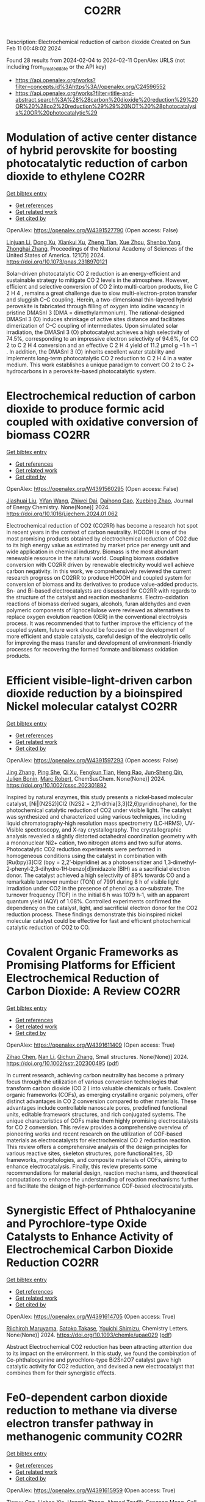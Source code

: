#+filetags: CO2RR
#+TITLE: CO2RR
Description: Electrochemical reduction of carbon dioxide
Created on Sun Feb 11 00:48:02 2024

Found 28 results from 2024-02-04 to 2024-02-11
OpenAlex URLS (not including from_created_date or the API key)
- [[https://api.openalex.org/works?filter=concepts.id%3Ahttps%3A//openalex.org/C24596552]]
- [[https://api.openalex.org/works?filter=title-and-abstract.search%3A%28%28carbon%20dioxide%20reduction%29%20OR%20%28co2%20reduction%29%29%20NOT%20%28photocatalysis%20OR%20photocatalytic%29]]

* Modulation of active center distance of hybrid perovskite for boosting photocatalytic reduction of carbon dioxide to ethylene  :CO2RR:
:PROPERTIES:
:ID: https://openalex.org/W4391527790
:TOPICS: Perovskite Solar Cell Technology, Photocatalytic Materials for Solar Energy Conversion, Electrochemical Reduction of CO2 to Fuels
:PUBLICATION_DATE: 2024-02-05
:END:    
    
[[elisp:(doi-add-bibtex-entry "https://doi.org/10.1073/pnas.2318970121")][Get bibtex entry]] 

- [[elisp:(progn (xref--push-markers (current-buffer) (point)) (oa--referenced-works "https://openalex.org/W4391527790"))][Get references]]
- [[elisp:(progn (xref--push-markers (current-buffer) (point)) (oa--related-works "https://openalex.org/W4391527790"))][Get related work]]
- [[elisp:(progn (xref--push-markers (current-buffer) (point)) (oa--cited-by-works "https://openalex.org/W4391527790"))][Get cited by]]

OpenAlex: https://openalex.org/W4391527790 (Open access: False)
    
[[https://openalex.org/A5060340851][Linjuan Li]], [[https://openalex.org/A5018013187][Dong Xu]], [[https://openalex.org/A5042815155][Xiankui Xu]], [[https://openalex.org/A5085521958][Zheng Tian]], [[https://openalex.org/A5069616452][Xue Zhou]], [[https://openalex.org/A5077769841][Shenbo Yang]], [[https://openalex.org/A5011328145][Zhonghai Zhang]], Proceedings of the National Academy of Sciences of the United States of America. 121(7)] 2024. https://doi.org/10.1073/pnas.2318970121 
     
Solar-driven photocatalytic CO 2 reduction is an energy-efficient and sustainable strategy to mitigate CO 2 levels in the atmosphere. However, efficient and selective conversion of CO 2 into multi-carbon products, like C 2 H 4 , remains a great challenge due to slow multi-electron-proton transfer and sluggish C–C coupling. Herein, a two-dimensional thin-layered hybrid perovskite is fabricated through filling of oxygen into iodine vacancy in pristine DMASnI 3 (DMA = dimethylammonium). The rational-designed DMASnI 3 (O) induces shrinkage of active sites distance and facilitates dimerization of C–C coupling of intermediates. Upon simulated solar irradiation, the DMASnI 3 (O) photocatalyst achieves a high selectivity of 74.5%, corresponding to an impressive electron selectivity of 94.6%, for CO 2 to C 2 H 4 conversion and an effective C 2 H 4 yield of 11.2 μmol g −1 h −1 . In addition, the DMASnI 3 (O) inherits excellent water stability and implements long-term photocatalytic CO 2 reduction to C 2 H 4 in a water medium. This work establishes a unique paradigm to convert CO 2 to C 2+ hydrocarbons in a perovskite-based photocatalytic system.    

    

* Electrochemical reduction of carbon dioxide to produce formic acid coupled with oxidative conversion of biomass  :CO2RR:
:PROPERTIES:
:ID: https://openalex.org/W4391560295
:TOPICS: Electrochemical Reduction of CO2 to Fuels, Carbon Dioxide Utilization for Chemical Synthesis, Applications of Ionic Liquids
:PUBLICATION_DATE: 2024-02-01
:END:    
    
[[elisp:(doi-add-bibtex-entry "https://doi.org/10.1016/j.jechem.2024.01.062")][Get bibtex entry]] 

- [[elisp:(progn (xref--push-markers (current-buffer) (point)) (oa--referenced-works "https://openalex.org/W4391560295"))][Get references]]
- [[elisp:(progn (xref--push-markers (current-buffer) (point)) (oa--related-works "https://openalex.org/W4391560295"))][Get related work]]
- [[elisp:(progn (xref--push-markers (current-buffer) (point)) (oa--cited-by-works "https://openalex.org/W4391560295"))][Get cited by]]

OpenAlex: https://openalex.org/W4391560295 (Open access: False)
    
[[https://openalex.org/A5075320040][Jiashuai Liu]], [[https://openalex.org/A5025761344][Yifan Wang]], [[https://openalex.org/A5040497392][Zhiwei Dai]], [[https://openalex.org/A5014377577][Daihong Gao]], [[https://openalex.org/A5013713303][Xuebing Zhao]], Journal of Energy Chemistry. None(None)] 2024. https://doi.org/10.1016/j.jechem.2024.01.062 
     
Electrochemical reduction of CO2 (CO2RR) has become a research hot spot in recent years in the context of carbon neutrality. HCOOH is one of the most promising products obtained by electrochemical reduction of CO2 due to its high energy value as estimated by market price per energy unit and wide application in chemical industry. Biomass is the most abundant renewable resource in the natural world. Coupling biomass oxidative conversion with CO2RR driven by renewable electricity would well achieve carbon negativity. In this work, we comprehensively reviewed the current research progress on CO2RR to produce HCOOH and coupled system for conversion of biomass and its derivatives to produce value-added products. Sn- and Bi-based electrocatalysts are discussed for CO2RR with regards to the structure of the catalyst and reaction mechanisms. Electro-oxidation reactions of biomass derived sugars, alcohols, furan aldehydes and even polymeric components of lignocellulose were reviewed as alternatives to replace oxygen evolution reaction (OER) in the conventional electrolysis process. It was recommended that to further improve the efficiency of the coupled system, future work should be focused on the development of more efficient and stable catalysts, careful design of the electrolytic cells for improving the mass transfer and development of environment-friendly processes for recovering the formed formate and biomass oxidation products.    

    

* Efficient visible‐light‐driven carbon dioxide reduction by a bioinspired Nickel molecular catalyst  :CO2RR:
:PROPERTIES:
:ID: https://openalex.org/W4391597293
:TOPICS: Electrochemical Reduction of CO2 to Fuels, Photocatalytic Materials for Solar Energy Conversion, Role of Porphyrins and Phthalocyanines in Materials Chemistry
:PUBLICATION_DATE: 2024-02-07
:END:    
    
[[elisp:(doi-add-bibtex-entry "https://doi.org/10.1002/cssc.202301892")][Get bibtex entry]] 

- [[elisp:(progn (xref--push-markers (current-buffer) (point)) (oa--referenced-works "https://openalex.org/W4391597293"))][Get references]]
- [[elisp:(progn (xref--push-markers (current-buffer) (point)) (oa--related-works "https://openalex.org/W4391597293"))][Get related work]]
- [[elisp:(progn (xref--push-markers (current-buffer) (point)) (oa--cited-by-works "https://openalex.org/W4391597293"))][Get cited by]]

OpenAlex: https://openalex.org/W4391597293 (Open access: False)
    
[[https://openalex.org/A5012051639][Jing Zhang]], [[https://openalex.org/A5066076190][Ping She]], [[https://openalex.org/A5080328342][Qi Xu]], [[https://openalex.org/A5010693249][Fengkun Tian]], [[https://openalex.org/A5009799106][Heng Rao]], [[https://openalex.org/A5088751445][Jun‐Sheng Qin]], [[https://openalex.org/A5020281878][Julien Bonin]], [[https://openalex.org/A5078358071][Marc Robert]], ChemSusChem. None(None)] 2024. https://doi.org/10.1002/cssc.202301892 
     
Inspired by natural enzymes, this study presents a nickel‐based molecular catalyst, [Ni‖(N2S2)]Cl2 (N2S2 = 2,11‐dithia[3,3](2,6)pyridinophane), for the photochemical catalytic reduction of CO2 under visible light. The catalyst was synthesized and characterized using various techniques, including liquid chromatography‐high resolution mass spectrometry (LC‐HRMS), UV‐Visible spectroscopy, and X‐ray crystallography. The crystallographic analysis revealed a slightly distorted octahedral coordination geometry with a mononuclear Ni2+ cation, two nitrogen atoms and two sulfur atoms. Photocatalytic CO2 reduction experiments were performed in homogeneous conditions using the catalyst in combination with [Ru(bpy)3]Cl2 (bpy = 2,2’‐bipyridine) as a photosensitizer and 1,3‐dimethyl‐2‐phenyl‐2,3‐dihydro‐1H‐benzo[d]imidazole (BIH) as a sacrificial electron donor. The catalyst achieved a high selectivity of 89% towards CO and a remarkable turnover number (TON) of 7991 during 8 h of visible light irradiation under CO2 in the presence of phenol as a co‐substrate. The turnover frequency (TOF) in the initial 6 h was 1079 h‐1, with an apparent quantum yield (AQY) of 1.08%. Controlled experiments confirmed the dependency on the catalyst, light, and sacrificial electron donor for the CO2 reduction process. These findings demonstrate this bioinspired nickel molecular catalyst could be effective for fast and efficient photochemical catalytic reduction of CO2 to CO.    

    

* Covalent Organic Frameworks as Promising Platforms for Efficient Electrochemical Reduction of Carbon Dioxide: A Review  :CO2RR:
:PROPERTIES:
:ID: https://openalex.org/W4391611409
:TOPICS: Electrochemical Reduction of CO2 to Fuels, Porous Crystalline Organic Frameworks for Energy and Separation Applications, Chemistry and Applications of Metal-Organic Frameworks
:PUBLICATION_DATE: 2024-02-05
:END:    
    
[[elisp:(doi-add-bibtex-entry "https://doi.org/10.1002/sstr.202300495")][Get bibtex entry]] 

- [[elisp:(progn (xref--push-markers (current-buffer) (point)) (oa--referenced-works "https://openalex.org/W4391611409"))][Get references]]
- [[elisp:(progn (xref--push-markers (current-buffer) (point)) (oa--related-works "https://openalex.org/W4391611409"))][Get related work]]
- [[elisp:(progn (xref--push-markers (current-buffer) (point)) (oa--cited-by-works "https://openalex.org/W4391611409"))][Get cited by]]

OpenAlex: https://openalex.org/W4391611409 (Open access: True)
    
[[https://openalex.org/A5071836973][Zihao Chen]], [[https://openalex.org/A5015105154][Nan Li]], [[https://openalex.org/A5027994683][Qichun Zhang]], Small structures. None(None)] 2024. https://doi.org/10.1002/sstr.202300495  ([[https://onlinelibrary.wiley.com/doi/pdfdirect/10.1002/sstr.202300495][pdf]])
     
In current research, achieving carbon neutrality has become a primary focus through the utilization of various conversion technologies that transform carbon dioxide (CO 2 ) into valuable chemicals or fuels. Covalent organic frameworks (COFs), as emerging crystalline organic polymers, offer distinct advantages in CO 2 conversion compared to other materials. These advantages include controllable nanoscale pores, predefined functional units, editable framework structures, and rich conjugated systems. The unique characteristics of COFs make them highly promising electrocatalysts for CO 2 conversion. This review provides a comprehensive overview of pioneering works and recent research on the utilization of COF‐based materials as electrocatalysts for electrochemical CO 2 reduction reaction. This review offers a comprehensive analysis of the design principles for various reactive sites, skeleton structures, pore functionalities, 3D frameworks, morphologies, and composite materials of COFs, aiming to enhance electrocatalysis. Finally, this review presents some recommendations for material design, reaction mechanisms, and theoretical computations to enhance the understanding of reaction mechanisms further and facilitate the design of high‐performance COF‐based electrocatalysts.    

    

* Synergistic Effect of Phthalocyanine and Pyrochlore-type Oxide Catalysts to Enhance Activity of Electrochemical Carbon Dioxide Reduction  :CO2RR:
:PROPERTIES:
:ID: https://openalex.org/W4391614705
:TOPICS: Electrochemical Reduction of CO2 to Fuels, Catalytic Dehydrogenation of Light Alkanes, Electrocatalysis for Energy Conversion
:PUBLICATION_DATE: 2024-02-07
:END:    
    
[[elisp:(doi-add-bibtex-entry "https://doi.org/10.1093/chemle/upae029")][Get bibtex entry]] 

- [[elisp:(progn (xref--push-markers (current-buffer) (point)) (oa--referenced-works "https://openalex.org/W4391614705"))][Get references]]
- [[elisp:(progn (xref--push-markers (current-buffer) (point)) (oa--related-works "https://openalex.org/W4391614705"))][Get related work]]
- [[elisp:(progn (xref--push-markers (current-buffer) (point)) (oa--cited-by-works "https://openalex.org/W4391614705"))][Get cited by]]

OpenAlex: https://openalex.org/W4391614705 (Open access: True)
    
[[https://openalex.org/A5012735404][Riichiroh Maruyama]], [[https://openalex.org/A5001488454][Satoko Takase]], [[https://openalex.org/A5019250083][Youichi Shimizu]], Chemistry Letters. None(None)] 2024. https://doi.org/10.1093/chemle/upae029  ([[https://academic.oup.com/chemlett/advance-article-pdf/doi/10.1093/chemle/upae029/56609787/upae029.pdf][pdf]])
     
Abstract Electrochemical CO2 reduction has been attracting attention due to its impact on the environment. In this study, we found the combination of Co-phthalocyanine and pyrochlore-type Bi2Sn2O7 catalyst gave high catalytic activity for CO2 reduction, and devised a new electrocatalyst that combines them for their synergistic effects.    

    

* Fe0-dependent carbon dioxide reduction to methane via diverse electron transfer pathway in methanogenic community  :CO2RR:
:PROPERTIES:
:ID: https://openalex.org/W4391615959
:TOPICS: Microbial Fuel Cells and Electrogenic Bacteria Technology, Electrochemical Reduction of CO2 to Fuels, Catalytic Carbon Dioxide Hydrogenation
:PUBLICATION_DATE: 2024-02-01
:END:    
    
[[elisp:(doi-add-bibtex-entry "https://doi.org/10.1016/j.crsus.2024.100019")][Get bibtex entry]] 

- [[elisp:(progn (xref--push-markers (current-buffer) (point)) (oa--referenced-works "https://openalex.org/W4391615959"))][Get references]]
- [[elisp:(progn (xref--push-markers (current-buffer) (point)) (oa--related-works "https://openalex.org/W4391615959"))][Get related work]]
- [[elisp:(progn (xref--push-markers (current-buffer) (point)) (oa--cited-by-works "https://openalex.org/W4391615959"))][Get cited by]]

OpenAlex: https://openalex.org/W4391615959 (Open access: True)
    
[[https://openalex.org/A5033296587][Tianyu Gao]], [[https://openalex.org/A5016543543][Lichao Xia]], [[https://openalex.org/A5015762746][Hanmin Zhang]], [[https://openalex.org/A5075257427][Ahmed Tawfik]], [[https://openalex.org/A5088311812][Fangang Meng]], Cell Reports Sustainability. None(None)] 2024. https://doi.org/10.1016/j.crsus.2024.100019 
     
In natural and engineered environments, iron biocorrosion is an energy reservoir for growth of methanogens. However, how archaea accept electrons from metallic iron remains enigmatic. Here, we report that a Methanothrix-dominated methanogenic community from anaerobic granular sludge can reduce carbon dioxide (CO2) to methane (CH4) via electron uptake from zero-valent iron (ZVI). Through the batch experiments, a maximum CH4 yield of 40.8 ± 0.6 μeequiv/day and an electron recovery from ZVI oxidation to CH4 generation of 69.7% ± 6.1% are observed. Metagenome analysis and inhibition experiments indicate that electrons released by corrosive bacteria are utilized by Methanothrix for accomplishing CO2-to-CH4 conversion via potential intracellular and extracellular electron transfer. The results of activity tests of four electron donors (i.e., ZVI, stainless steel, H2, and acetate) suggest that the ZVI-dependent methanogenesis dominate the overall CH4 generation compared with hydrogenotrophic and acetoclastic methanogenesis, which provides a new insight into autotrophic metabolism of methanogens.    

    

* Research on photoelectrocatalytic carbon dioxide reduction based on carbon wood photothermal cathode  :CO2RR:
:PROPERTIES:
:ID: https://openalex.org/W4391655667
:TOPICS: Electrocatalysis for Energy Conversion
:PUBLICATION_DATE: 2024-02-08
:END:    
    
[[elisp:(doi-add-bibtex-entry "https://doi.org/10.1117/12.3024972")][Get bibtex entry]] 

- [[elisp:(progn (xref--push-markers (current-buffer) (point)) (oa--referenced-works "https://openalex.org/W4391655667"))][Get references]]
- [[elisp:(progn (xref--push-markers (current-buffer) (point)) (oa--related-works "https://openalex.org/W4391655667"))][Get related work]]
- [[elisp:(progn (xref--push-markers (current-buffer) (point)) (oa--cited-by-works "https://openalex.org/W4391655667"))][Get cited by]]

OpenAlex: https://openalex.org/W4391655667 (Open access: False)
    
[[https://openalex.org/A5071672663][Jun Zhang]], [[https://openalex.org/A5027416449][Tao Li]], [[https://openalex.org/A5091192043][Xiaotian Li]], [[https://openalex.org/A5058908515][Aiqi Fang]], No host. None(None)] 2024. https://doi.org/10.1117/12.3024972 
     
A photothermal electrode was prepared using carbon wood as the substrate and carbon-nitrogen-iron as the catalyst, harnessing the excellent photothermal properties of carbon wood to facilitate CO2 reduction. First, we analyzed the structural features of carbon wood. It possesses an abundance of vertical microchannels that favor material transport. Additionally, its high surface area and mesoporous structure provide suitable sites for the reaction. Secondly, the photothermal properties of carbon wood were investigated, showing its efficient light absorption and photothermal conversion capabilities, allowing effective utilization of solar energy. Finally, a photothermal-assisted CO2 reduction system was constructed, using titanium dioxide as the photoanode and carbon wood loaded with carbon-nitrogen-iron as the photothermal cathode. Solar irradiation effectively increased the reaction temperature, enabling the carbon-nitrogen-iron catalyst, which exhibits a thermal response effect, to perform more efficiently. Further studies revealed that rapid evaporation of the solution at the carbon wood cathode created a favorable three-phase interfacial microenvironment for CO2 reduction, enhancing the reaction efficiency. As a result, the CO yield reached 40.8 μmol cm-2 h-1, which was 5.9 times higher than that achieved under non-photothermal conditions.    

    

* Novel lead-free halide perovskite KMgI3 for photocatalytic hydrogen evolution (HER) and carbon dioxide reduction reaction (CO2RR)  :CO2RR:
:PROPERTIES:
:ID: https://openalex.org/W4391667291
:TOPICS: Perovskite Solar Cell Technology, Photocatalytic Materials for Solar Energy Conversion, Applications of Quantum Dots in Nanotechnology
:PUBLICATION_DATE: 2024-04-01
:END:    
    
[[elisp:(doi-add-bibtex-entry "https://doi.org/10.1016/j.matlet.2024.136066")][Get bibtex entry]] 

- [[elisp:(progn (xref--push-markers (current-buffer) (point)) (oa--referenced-works "https://openalex.org/W4391667291"))][Get references]]
- [[elisp:(progn (xref--push-markers (current-buffer) (point)) (oa--related-works "https://openalex.org/W4391667291"))][Get related work]]
- [[elisp:(progn (xref--push-markers (current-buffer) (point)) (oa--cited-by-works "https://openalex.org/W4391667291"))][Get cited by]]

OpenAlex: https://openalex.org/W4391667291 (Open access: False)
    
[[https://openalex.org/A5046737855][E. Luévano-Hipólito]], [[https://openalex.org/A5092207100][Mayte G. Fabela-Cedillo]], [[https://openalex.org/A5019849239][Leticia M. Torres-Martı́nez]], Materials Letters. 361(None)] 2024. https://doi.org/10.1016/j.matlet.2024.136066 
     
Lead-free magnesium iodide (KMgI3) perovskite films were obtained by ink-jet printing. The halide perovskites were printed in different supports: mica, magnesium oxychloride, and glass. The printed samples were evaluated in photocatalytic hydrogen evolution (HER) and carbon dioxide reduction reaction (CO2RR) to produce alternative solar based fuels, e.g., formic acid (HCOOH) and hydrogen (H2) under visible light. The KMgI3 printed on mica exhibited the highest activity to produce both HCOOH and H2, with apparent quantum yields of 1.02 and 7.86 % at 550 nm, respectively. This result was associated with an enhanced adhesion of the perovskite to mica due to the K+ affinity and a better interaction of the C atom possible due to the depletion of the layer of K+, leading to the exposure of aluminosilicate sheets. The stability of the perovskite was corroborated after three consecutive cycles.    

    

* Two-Dimensional Carbon Nitride as a Support of Single Metal Atom for Carbon Dioxide Reduction Reaction  :CO2RR:
:PROPERTIES:
:ID: https://openalex.org/W4391637868
:TOPICS: Photocatalytic Materials for Solar Energy Conversion, Catalytic Nanomaterials, Gas Sensing Technology and Materials
:PUBLICATION_DATE: 2023-12-22
:END:    
    
[[elisp:(doi-add-bibtex-entry "https://doi.org/10.1149/ma2023-02542607mtgabs")][Get bibtex entry]] 

- [[elisp:(progn (xref--push-markers (current-buffer) (point)) (oa--referenced-works "https://openalex.org/W4391637868"))][Get references]]
- [[elisp:(progn (xref--push-markers (current-buffer) (point)) (oa--related-works "https://openalex.org/W4391637868"))][Get related work]]
- [[elisp:(progn (xref--push-markers (current-buffer) (point)) (oa--cited-by-works "https://openalex.org/W4391637868"))][Get cited by]]

OpenAlex: https://openalex.org/W4391637868 (Open access: False)
    
[[https://openalex.org/A5075097508][Sergio Posada‐Pérez]], [[https://openalex.org/A5089940148][Anna Vidal López]], [[https://openalex.org/A5035251076][Miquel Solà]], [[https://openalex.org/A5091859825][Albert Poater]], ECS Meeting Abstracts. MA2023-02(54)] 2023. https://doi.org/10.1149/ma2023-02542607mtgabs 
     
Electrochemical conversion of CO 2 into added-value chemicals is an important approach to recycle CO 2 . Heterogeneous catalysis is widely used in industrial applications because of the possibility of facile separation, which reduces the operating costs, although heterogeneous catalysts often have limited selectivity. In contrast, homogeneous catalysts are very selective although they have limited industrial applications due to their cost, the use of precious metals, and the difficulty in separating and recovering the catalysts. Currently, the research community is trying to combine the properties of homogeneous and heterogeneous catalysts. From the heterogeneous catalyst perspective, research has been focused on creating smaller and dispersed catalyst particles. Single-atom catalysts (SACs), which comprise atoms of metal species dispersed on a solid support, are expected to bridge the homogeneous and heterogeneous catalyst properties. The work described herein explores, by means of density functional simulations, the electrocatalytic CO 2 reduction reaction (CO 2 RR) using several single transition metal atoms anchored in 2D graphitic carbon nitride (g-C 3 N 4 ), 1 focusing on the group XI transition metals since they include Cu, the only transition metal capable of reducing CO 2 to hydrocarbons and alcohols with acceptable faradaic efficiencies. Moreover, the Cu 1 /g-C 3 N 4 system has been experimentally evaluated as CO 2 RR electrocatalysts. 2D g-C 3 N 4 has been demonstrated to be a competitive candidate for electrocatalytic CO 2 reduction since it can act as an active support for single metal-atom catalysts, mainly Cu, Pd, and Pt, and the deposition of Au single atom was experimentally characterized. The computational hydrogen electrode model has been used to explore the suitability of several transition metals atoms anchored to C 3 N 4 , showing that single atoms enhance the catalytic activity of the system as the first proton–electron transfer is thermodynamically favored in comparison to bare carbon nitride support. Our theoretical interpretations are consistent with the experimental results using Cu 1 /g-C 3 N 4 , 2 revealing that the competitive H 2 generation is favored due to the strong CO binding energies. This fact reinforced the capability of our computational models to predict the behavior of several single metal atom electrocatalysts to reduce CO 2 , for instance, predicting that Au can promote the methane formation after eight electron-proton transfer processes. Our computational study paves the road to finding suitable metals that catalyze the first proton–electron transfer in the carbon dioxide reduction reaction. Posada-Pérez, A. Vidal-López, M. Solà, and A. Poater, 2023, Phys. Chem. Chem. Phys, 25, 8574. Cometto, A. Ugolotti, E. Grazietti, A. Moretto, G. Bottaro, L. Armelao, C. Di Valentin, L. Calvillo and G. A. Granozzi, npj 2D Mater. Appl. , 2021, 5 , 63. Figure 1    

    

* (Invited) Electrocatalytic Reduction of Carbon Dioxide over Aluminum-Added Coppor Oxide Gas Diffusion Electrode  :CO2RR:
:PROPERTIES:
:ID: https://openalex.org/W4391638189
:TOPICS: Gas Sensing Technology and Materials, Electrocatalysis for Energy Conversion
:PUBLICATION_DATE: 2023-12-22
:END:    
    
[[elisp:(doi-add-bibtex-entry "https://doi.org/10.1149/ma2023-02472364mtgabs")][Get bibtex entry]] 

- [[elisp:(progn (xref--push-markers (current-buffer) (point)) (oa--referenced-works "https://openalex.org/W4391638189"))][Get references]]
- [[elisp:(progn (xref--push-markers (current-buffer) (point)) (oa--related-works "https://openalex.org/W4391638189"))][Get related work]]
- [[elisp:(progn (xref--push-markers (current-buffer) (point)) (oa--cited-by-works "https://openalex.org/W4391638189"))][Get cited by]]

OpenAlex: https://openalex.org/W4391638189 (Open access: False)
    
[[https://openalex.org/A5082711943][Tsutomu Minegishi]], [[https://openalex.org/A5017675862][Daisuke Komori]], [[https://openalex.org/A5007438676][H. Ebe]], [[https://openalex.org/A5071307251][Hiromu Kumagai]], [[https://openalex.org/A5043130875][Masakazu Sugiyama]], ECS Meeting Abstracts. MA2023-02(47)] 2023. https://doi.org/10.1149/ma2023-02472364mtgabs 
     
Electrochemical cells are the key technologies for construction of carbon neutral society to produce hydrogen from water and produce useful chemicals from carbon dioxide utilizing renewable energy. Copper species are the unique catalysts for electrochemical carbon dioxide reduction reaction (CO 2 RR) with capable of producing C2+ products such as ethanol and ethylene. Selective production of target chemical is one of the most important requirements for the catalysts, and addition of different elements and surface modifications have been reported to be beneficial for the selective production. In the present study, copper oxides-based catalysts prepared with electroless plating techniques were examined for electrochemical CO 2 RR. To conduct CO 2 RR at relatively high current densities, the catalysts were examined in the form of gas diffusion electrode (GDE). The Cu 2 O based GDE was prepared by the combination of physical vapor deposition and electroless plating on hydrophobized carbon paper coated with mesoporous carbon layer. After the electroless plating treatment, the metal precursors were successfully converted to core-shell structured electrocatalyst with Cu 2 O shell and Cu core. By introducing different elements such as aluminum to the precursor, metallic Cu, the different element added catalysts were successfully prepared in the shape of GDE. Addition of different element significantly improved durability of the core-shell structured catalysts and, as a result, faradaic efficiency of ethylene of 24 hours after starting electrolysis was increase from 32% to 47% under applying cathodic current of 260 mAcm -2 . Further surface modifications with Nafion enhanced the durability and the faradaic efficiency of ethylene maintained >50% for over 48 hours and reached about 60% in maximum. In the presentation, we will discuss about the detailed structure of the electrocatalysts, results of full-cell test, and longer durability test over 100 hours.    

    

* Fabrication of Cu-Single Atom Catalyst Supported on Unique 2D Graphdiyne Analogue-Based Porphyrin Metal Covalent Organic Frameworks for Carbon Dioxide Reduction Application  :CO2RR:
:PROPERTIES:
:ID: https://openalex.org/W4391638252
:TOPICS: Porous Crystalline Organic Frameworks for Energy and Separation Applications, Electrochemical Reduction of CO2 to Fuels, Catalytic Nanomaterials
:PUBLICATION_DATE: 2023-12-22
:END:    
    
[[elisp:(doi-add-bibtex-entry "https://doi.org/10.1149/ma2023-02572760mtgabs")][Get bibtex entry]] 

- [[elisp:(progn (xref--push-markers (current-buffer) (point)) (oa--referenced-works "https://openalex.org/W4391638252"))][Get references]]
- [[elisp:(progn (xref--push-markers (current-buffer) (point)) (oa--related-works "https://openalex.org/W4391638252"))][Get related work]]
- [[elisp:(progn (xref--push-markers (current-buffer) (point)) (oa--cited-by-works "https://openalex.org/W4391638252"))][Get cited by]]

OpenAlex: https://openalex.org/W4391638252 (Open access: False)
    
[[https://openalex.org/A5069237191][Zubair Masaud]], [[https://openalex.org/A5019631104][Haibao Huang]], [[https://openalex.org/A5093888127][Lars Eric-Roseng]], [[https://openalex.org/A5057176376][Kaiying Wang]], ECS Meeting Abstracts. MA2023-02(57)] 2023. https://doi.org/10.1149/ma2023-02572760mtgabs 
     
Excessive burning of fossil fuels for energy production has led to an exponential increase in CO 2 concentrations in the atmosphere, which is the core of universal problems such as global warming and climate change. One of the new approaches to reducing CO 2 emissions is to think of CO 2 as a useful raw material and convert this compound into useful products. Moreover, electrocatalytic carbon dioxide reduction (eCO 2 R) can be conveniently utilized to establish a zero-emission carbon cycle and utilize this CO 2 for energy-dense fuels and other chemical raw materials [1]. However, exploring novel catalysts is the ultimate need of the hour for an effective and efficient eCO 2 R. Heterogeneous single-atom catalysts (SAC) containing isolated metal species on an atomic level are gaining the increasing attention of the scientific community owing to their high metal utilization sites and superior catalytic properties[2]. The SACs are put into the full effect of catalysis by scattering it over conductive support. Therefore, in this work, the copper SACs are supported over a unique porphyrin-based graphdiyne (SAC-PG) with a π-conjugated structure (Figure 1). Graphdiyne possesses two acetylenic linkages between the aromatic rings and is responsible for not only displaying exceptional electronic conductivity but when coupled with the metalloporphyrin network provides numerous active sites for catalysis[3]. This SAC-PG analogue is achieved by a Glaser-Hay coupling reaction on Cu foam or foil. Moreover, SEM analysis is performed in combination with SEM-EDX and elemental mapping to investigate the morphology of the fabricated catalyst (Figure 2). In addition, this unique copper-based SAC-PG is evaluated as a catalyst for eCO 2 R in a customized H-cell with 0.1M/0.5M KHCO 3 as an electrolyte and Pt as a counter electrode. Nafion 117 proton exchange membrane is used for separation between the cathodic and anodic compartments while an Ag/AgCl (3M KCl) was used as a reference electrode. Under these eCO 2 R conditions, the copper SAC-PG catalyst displayed extremely high current densities (32 – 75 mA/cm 2 ) over a range of voltages (1.0-1.2 V vs RHE) and acceptable faradaic efficiencies for the carbon products (with maximum FE over 60% in total for all carbon products). In conclusion, a 2D metal covalent organic framework containing a repeating unit of Cu-porphyrin linked by butadiyne linkages was established. This unique structure showed effective CO 2 R catalysis due to its nanoporous structure, high electronic conductivity, and abundant metal cites utilization. Further optimization and constriction of these easily adjustable catalysts open up various possibilities of further exploration in the field of eCO 2 R. Acknowledgement : The author Zubair Masaud acknowledges support from the Norwegian Micro- and Nano-Fabrication Facility (NorFab, No. 245963/F50) The author Hao Huang acknowledges Marie Skłodowska-Curie Actions individual fellowship CarbonChem 101024758. References [1] I. Ganesh, “Electrochemical conversion of carbon dioxide into renewable fuel chemicals - The role of nanomaterials and the commercialization,” Renew. Sustain. Energy Rev. , vol. 59, pp. 1269–1297, 2016, doi: 10.1016/j.rser.2016.01.026. [2] X. Yang, A. Wang, B. Qiao, and J. U. N. Li, “Single-Atom Catalysts : A New Frontier,” vol. 46, no. 8, 2013. [3] C. Huang et al. , “Progress in Research into 2D Graphdiyne-Based Materials,” Chem. Rev. , vol. 118, no. 16, pp. 7744–7803, 2018, doi: 10.1021/acs.chemrev.8b00288. Figure 1    

    

* (Invited) Electrocatalysts and Processes for Carbon Dioxide Reduction  :CO2RR:
:PROPERTIES:
:ID: https://openalex.org/W4391638389
:TOPICS: Electrochemical Reduction of CO2 to Fuels, Fuel Cell Membrane Technology, Electrocatalysis for Energy Conversion
:PUBLICATION_DATE: 2023-12-22
:END:    
    
[[elisp:(doi-add-bibtex-entry "https://doi.org/10.1149/ma2023-02472365mtgabs")][Get bibtex entry]] 

- [[elisp:(progn (xref--push-markers (current-buffer) (point)) (oa--referenced-works "https://openalex.org/W4391638389"))][Get references]]
- [[elisp:(progn (xref--push-markers (current-buffer) (point)) (oa--related-works "https://openalex.org/W4391638389"))][Get related work]]
- [[elisp:(progn (xref--push-markers (current-buffer) (point)) (oa--cited-by-works "https://openalex.org/W4391638389"))][Get cited by]]

OpenAlex: https://openalex.org/W4391638389 (Open access: False)
    
[[https://openalex.org/A5038549187][Astrid M. Müller]], ECS Meeting Abstracts. MA2023-02(47)] 2023. https://doi.org/10.1149/ma2023-02472365mtgabs 
     
Efficient and robust electrocatalytic processes that convert climate-damaging carbon dioxide into useful fuels and chemicals are essential to decarbonize our economy. The accelerated discovery of effective catalysts critically depends on rational materials design, predicated on mechanistic and structural understanding of catalysts, electrode–electrolyte interfaces, and mass transport and catalytic processes. New synthetic methods are needed that enable the preparation of tailored multimetallic nanomaterials with precisely controlled properties, for which pulsed laser in liquids synthesis is an ideal tool. Laser-made catalysts are intrinsically more active than analogs made by conventional equilibrium methods.[1] For electrolyzer devices, nanoparticulate catalysts must be immobilized on inert, high surface area carbon substrates for electrocatalysis in aqueous electrolytes. We solved this challenge by preparing carbon fiber paper with intact mesostructures and long-lasting hydrophilicity by a green chemistry process.[2] We developed novel copper-free trimetallic electrocatalysts for aqueous carbon dioxide reduction [3] that produced C–C-coupled products. Systematic variation of metal ratios revealed trends in product distributions. We also assessed gold nanoparticle–hydrophilic carbon fiber paper assemblies with ionomer overlayers for clean syngas generation. Our laser-made catalysts together with the newly developed ability to use them on high surface area electrode supports provide the foundation towards the realization of viable successor technologies. References: [1] R.C. Forsythe, C.P. Cox, M.K. Wilsey, A.M. Müller. Pulsed Laser in Liquids Made Nanomaterials for Catalysis. Chem. Rev. 2021 , 121 , 7568-7637. [2] M.K. Wilsey, K.R. Watson, O.C. Fasusi, B.P. Yegela, C.P. Cox, P.R. Raffaelle, L. Cai, A.M. Müller. Selective Hydroxylation of Carbon Fiber Paper for Long-Lasting Hydrophilicity by a Green Chemistry Process. Adv. Mater. Interfaces 2023 , 10 , 2201684. [3] M.K. Wilsey, C.P. Cox, R.C. Forsythe, L.R. McCarney, A.M. Müller. Selective CO2 reduction towards a single upgraded product: a minireview on multi-elemental copper-free electrocatalysts. Catal. Sci. Technol. 2021 , 11 , 416-424.    

    

* Carbon Supported Pd Nanostructures for Electrochemical Reduction of Carbon Dioxide – Effects of Ozonation  :CO2RR:
:PROPERTIES:
:ID: https://openalex.org/W4391638664
:TOPICS: Electrochemical Reduction of CO2 to Fuels, Gas Sensing Technology and Materials, Aqueous Zinc-Ion Battery Technology
:PUBLICATION_DATE: 2023-12-22
:END:    
    
[[elisp:(doi-add-bibtex-entry "https://doi.org/10.1149/ma2023-02472396mtgabs")][Get bibtex entry]] 

- [[elisp:(progn (xref--push-markers (current-buffer) (point)) (oa--referenced-works "https://openalex.org/W4391638664"))][Get references]]
- [[elisp:(progn (xref--push-markers (current-buffer) (point)) (oa--related-works "https://openalex.org/W4391638664"))][Get related work]]
- [[elisp:(progn (xref--push-markers (current-buffer) (point)) (oa--cited-by-works "https://openalex.org/W4391638664"))][Get cited by]]

OpenAlex: https://openalex.org/W4391638664 (Open access: False)
    
[[https://openalex.org/A5055467658][Milla Suominen]], [[https://openalex.org/A5004390138][Lilian Moumaneix]], [[https://openalex.org/A5048774839][Anna A. Kobets]], [[https://openalex.org/A5078947642][Tanja Kallio]], ECS Meeting Abstracts. MA2023-02(47)] 2023. https://doi.org/10.1149/ma2023-02472396mtgabs 
     
Out of the transition metals capable of electrochemical carbon dioxide reduction, Pd is interesting as it can convert carbon dioxide electrochemically into formate or carbon monoxide depending on the applied potential. In fact, it is capable of producing formate at the most positive known potentials that are close to zero overpotentials although at an unfortunately low activity and at the cost of deactivation by carbon monoxide poisoning. One aim is to improve the activity and stability of Pd-based electrocatalysts towards formate production in low overpotentials. As Pd is a critical raw material, we also wish to decrease the amount of Pd required while maintaining high carbon dioxide electroreduction capability. These goals can be achieved by nanostructuring and supporting the Pd catalyst. Here, we have employed a simple wet impregnation synthesis approach to prepare small nanoparticles and nanowires of Pd supported on single walled carbon nanotubes and tested the optimum loading of Pd to obtain high formate yield with improved activity and stability. Reactive sites can be created on the carbon support by subjecting it to ozonation prior to supporting the metal, which may help certain interesting nanostructures, such as nanowires, to grow. Additionally, the oxygen functional groups on the carbon surface are expected to affect the wettability of the electrode which is important for achieving an efficient carbon dioxide electroreduction and a longer-term stability of the reaction. Therefore, we also studied the effects of ozonation of the carbon supports on the electrochemical reduction of carbon dioxide into both formate and syngas (mixture of hydrogen and carbon monoxide) on Pd. Carbon atoms inevitably participate in hydrogen evolution reaction and, thus, in syngas production on Pd-supported catalysts at higher overpotentials. Our results show that ozonation greatly enhances the activity of the catalyst material and improves its stability when applying low overpotentials for formate formation in comparison to the pristine carbon support. The current density on Pd supported ozone treated carbon nanotube material remains stable over 4h of carbon dioxide electrolysis at an applied potential of -0.45 V (vs. RHE) while Pd on pristine carbon support deactivates during the initial 30 min of the experiment. Longer electrolysis times do reveal slow changes in product distribution although activity on ozone-treated single walled carbon nanotube-supported catalyst is excellent. Additionally, the different support materials cause interesting changes in product selectivity upon applying higher overpotentials for the production of syngas. Pd supported on pristine nanotubes produces syngas with carbon monoxide-to-hydrogen ratios of 0.72 and 1.38 at applied potentials of -0.85 V (vs. RHE) and -0.95 V (vs. RHE), respectively, while ozone treated material produces less than 10% of carbon monoxide. Through physico-chemical characterizations of the materials we aim at understanding the observed changes in electrochemical reduction of carbon dioxide on carbon supported Pd nanostructures.    

    

* (Invited) Stabilization and Activation of Copper(I)-Oxide-Semiconducting Interfaces for Photoelectrochemical Reduction of Carbon Dioxide  :CO2RR:
:PROPERTIES:
:ID: https://openalex.org/W4391639053
:TOPICS: Gas Sensing Technology and Materials
:PUBLICATION_DATE: 2023-12-22
:END:    
    
[[elisp:(doi-add-bibtex-entry "https://doi.org/10.1149/ma2023-02472360mtgabs")][Get bibtex entry]] 

- [[elisp:(progn (xref--push-markers (current-buffer) (point)) (oa--referenced-works "https://openalex.org/W4391639053"))][Get references]]
- [[elisp:(progn (xref--push-markers (current-buffer) (point)) (oa--related-works "https://openalex.org/W4391639053"))][Get related work]]
- [[elisp:(progn (xref--push-markers (current-buffer) (point)) (oa--cited-by-works "https://openalex.org/W4391639053"))][Get cited by]]

OpenAlex: https://openalex.org/W4391639053 (Open access: False)
    
[[https://openalex.org/A5006230670][Paweł J. Kulesza]], [[https://openalex.org/A5012977856][Iwona A. Rutkowska]], ECS Meeting Abstracts. MA2023-02(47)] 2023. https://doi.org/10.1149/ma2023-02472360mtgabs 
     
Electroreduction of carbon dioxide to simple organic fuels and chemicals is a topic of growing scientific and technological interest. The reaction provides means for both reducing emissions of CO 2 into atmosphere and storing renewable energy. The presentation will address low-temperature CO 2 -conversion processes based on electrocatalytic and photoelectrochemical approaches. Among important issues are choice of the catalytic or semiconducting materials, their morphology and operating conditions including temperature, solvent, electrolyte, pH etc. There is a need to improve the reaction dynamics and selectivity toward specific products. In practical electrolysis cells, the CO 2 -reduction (at cathode) is accompanied by water oxidation (at anode or photoanode). Recently, we have concentrated on the development of hybrid materials by utilizing combination of metal oxide semiconductors thus capable of effective photoelectrochemical reduction of carbon dioxide. For example, the combination of conducting polymers, or titanium (IV) oxide, and copper (I) oxide has been considered before and after sunlight illumination. Application of the hybrid system composed of both above-mentioned oxides resulted in high current densities originating from photoelectrochemical reduction of carbon dioxide mostly to methanol (CH 3 OH) as demonstrated upon identification of final products. Among important issue is intentional stabilization, activation, and functionalization of the mixed-metal-oxide-based photoelectrochemcal interface toward better long-term performance and selectivity production of small organic molecules (C1-C4) and other chemicals. In this respect, ultra-thin films of conducting polymers (simple or polyoxometallate-derivatized) and supramolecular complexes (with nitrogen containing ligands and certain transition metal sites), sub-monolayers of metals (Cu, Au), networks of noble metal (Au, Ag) nanoparticles or layers of robust bacterial biofilms have been considered. The photobiocathode utilizing robust biofilms have also been demonstrated to stabilize copper(I) oxide surfaces and to induce the system’s activity toward reduction of carbon dioxide under illuminations with visible light. In the presentation, special attention will be paid to the mechanistic aspects of electroreduction of carbon dioxide, fabrication and characterization of highly selective and durable semiconductor photoelectrode materials and to the importance of the reaction conditions.    

    

* (Invited) Application of Metal Oxide Active Supports for Enhancement of Electrocatalytic Reduction of Carbon Dioxide  :CO2RR:
:PROPERTIES:
:ID: https://openalex.org/W4391663491
:TOPICS: Fuel Cell Membrane Technology, Electrocatalysis for Energy Conversion
:PUBLICATION_DATE: 2023-12-22
:END:    
    
[[elisp:(doi-add-bibtex-entry "https://doi.org/10.1149/ma2023-02582797mtgabs")][Get bibtex entry]] 

- [[elisp:(progn (xref--push-markers (current-buffer) (point)) (oa--referenced-works "https://openalex.org/W4391663491"))][Get references]]
- [[elisp:(progn (xref--push-markers (current-buffer) (point)) (oa--related-works "https://openalex.org/W4391663491"))][Get related work]]
- [[elisp:(progn (xref--push-markers (current-buffer) (point)) (oa--cited-by-works "https://openalex.org/W4391663491"))][Get cited by]]

OpenAlex: https://openalex.org/W4391663491 (Open access: False)
    
[[https://openalex.org/A5012977856][Iwona A. Rutkowska]], [[https://openalex.org/A5048173874][Anna Chmielnicka]], [[https://openalex.org/A5093893791][Olena Siamuk]], [[https://openalex.org/A5045669575][Karolina Sobkowicz]], [[https://openalex.org/A5022047274][Beata Rytelewska]], [[https://openalex.org/A5006230670][Paweł J. Kulesza]], ECS Meeting Abstracts. MA2023-02(58)] 2023. https://doi.org/10.1149/ma2023-02582797mtgabs 
     
Of particular interest to the preparation of advanced catalytic materials is efficient utilization of catalytic sites (metal and metal oxide nanostructures, their stabilization and intentional activation, as well as organization into two-dimensional arrays, ultra-thin films or three-dimensional networks (e.g. through sequential deposition) on electrode surfaces. They can form nanosized materials with well-defined composition, structure and thickness that exhibit desirable electrocatalytic properties (e.g. toward reduction of CO 2 ). We explore here the ability of polynuclear inorganic metal oxo systems to stabilize and functionalize metal (e.g. copper) nanostructures. Here certain nanostructured metal oxides of zirconium, titanium, zinc or tungsten have been demonstrated to influence supported metal (e.g. Cu, Fe, Ag) centers in ways other than simple dispersion over electrode area. Evidence is presented that the support can modify activity (presumably electronic nature) of the above mentioned catalytic metal nanocenters thus affecting their chemisorptive and catalytic properties. Metal oxide cocatalysts can generate –OH groups at low potentials that induce proton mobility at the photo(electro)chemical interface. Our research interests concern development of systems for the electrocatalytic reduction of carbon dioxide not only in neutral but also in acid media. For example, nanosized Cu or Fe catalytic centers immobilized within ultra-thin films of tungsten oxide or mixed ZrO 2 -WO 3 films have been considered and demonstrated to exhibit synergism during CO 2 -reduction. Selectivity of the catalytic systems largely depends on the activing adsorptive (CO 2 ) phenomena and the affinity of catalytic centers to the adsorbed carbon monoxide (CO) type intermediates leading to their protonation or hydrogenation. Reduction of carbon dioxide begins now at less negative potentials and is accompanied by significant enhancement of the CO 2 -reduction current densities relative to the competitive hydrogen evolution. Among other important issues is the ability of certain metal oxides (e.g., WO 3 ) to affect hydrogen via intra-structural sorption of hydrogen molecules or atoms.    

    

* Sustainable Strategies for Solar Electrochemical Reduction of Carbon Dioxide to Fuels  :CO2RR:
:PROPERTIES:
:ID: https://openalex.org/W4391682884
:TOPICS: Electrochemical Reduction of CO2 to Fuels, Fuel Cell Membrane Technology, Carbon Dioxide Capture and Storage Technologies
:PUBLICATION_DATE: 2020-01-01
:END:    
    
[[elisp:(doi-add-bibtex-entry "https://doi.org/10.54499/sfrh/bd/147219/2019")][Get bibtex entry]] 

- [[elisp:(progn (xref--push-markers (current-buffer) (point)) (oa--referenced-works "https://openalex.org/W4391682884"))][Get references]]
- [[elisp:(progn (xref--push-markers (current-buffer) (point)) (oa--related-works "https://openalex.org/W4391682884"))][Get related work]]
- [[elisp:(progn (xref--push-markers (current-buffer) (point)) (oa--cited-by-works "https://openalex.org/W4391682884"))][Get cited by]]

OpenAlex: https://openalex.org/W4391682884 (Open access: False)
    
, No host. None(None)] 2020. https://doi.org/10.54499/sfrh/bd/147219/2019 
     
No abstract    

    

* Selective Ethanol Synthesis from Carbon Dioxide  :CO2RR:
:PROPERTIES:
:ID: https://openalex.org/W4391606664
:TOPICS: Catalytic Carbon Dioxide Hydrogenation, Carbon Dioxide Capture and Storage Technologies, Catalytic Dehydrogenation of Light Alkanes
:PUBLICATION_DATE: 1997-10-01
:END:    
    
[[elisp:(doi-add-bibtex-entry "https://doi.org/10.1595/003214097x414166170")][Get bibtex entry]] 

- [[elisp:(progn (xref--push-markers (current-buffer) (point)) (oa--referenced-works "https://openalex.org/W4391606664"))][Get references]]
- [[elisp:(progn (xref--push-markers (current-buffer) (point)) (oa--related-works "https://openalex.org/W4391606664"))][Get related work]]
- [[elisp:(progn (xref--push-markers (current-buffer) (point)) (oa--cited-by-works "https://openalex.org/W4391606664"))][Get cited by]]

OpenAlex: https://openalex.org/W4391606664 (Open access: False)
    
[[https://openalex.org/A5076484143][Yasuo Izumi]], Platinum Metals Review. 41(4)] 1997. https://doi.org/10.1595/003214097x414166170 
     
Work on the synthesis of ethanol from carbon dioxide over a rhodium-selenium catalyst is reported, and related reactions and characterisation studies are briefly reviewed. In order to inhibit the formation of methane (complete reduction of carbon dioxide) and simultaneously activate carbon-carbon bond formation by the reaction of CH x with carbonyl derivatives, it is necessary to control the active rhodium sites. Based on a study of single crystal rhodium surfaces it is proposed that acetyl and acetate intermediates are formed. Recently it has been discovered that supported Rh/TiO 2 , promoted by selenium from inside the rhodium metal sites, is a potential catalyst for ethanol synthesis from carbon dioxide. The action of this catalyst is compared to related studies.    

    

* Reduction of Carbon Dioxide with Platinum Metals Electrocatalysts  :CO2RR:
:PROPERTIES:
:ID: https://openalex.org/W4391626263
:TOPICS: Electrochemical Reduction of CO2 to Fuels, Catalytic Dehydrogenation of Light Alkanes, Catalytic Nanomaterials
:PUBLICATION_DATE: 1989-01-01
:END:    
    
[[elisp:(doi-add-bibtex-entry "https://doi.org/10.1595/003214089x33129")][Get bibtex entry]] 

- [[elisp:(progn (xref--push-markers (current-buffer) (point)) (oa--referenced-works "https://openalex.org/W4391626263"))][Get references]]
- [[elisp:(progn (xref--push-markers (current-buffer) (point)) (oa--related-works "https://openalex.org/W4391626263"))][Get related work]]
- [[elisp:(progn (xref--push-markers (current-buffer) (point)) (oa--cited-by-works "https://openalex.org/W4391626263"))][Get cited by]]

OpenAlex: https://openalex.org/W4391626263 (Open access: False)
    
[[https://openalex.org/A5002697085][B. Patrick Sullivan]], Platinum Metals Review. 33(1)] 1989. https://doi.org/10.1595/003214089x33129 
     
The reduction of carbon dioxide to fuels and chemicals can be accomplished by the use of electrocatalysts of the platinum group metals. Worthwhile products include carbon monoxide, formate, methanol, methane, oxalate and even higher hydrocarbons depending on the catalyst type and environment. Three classes of electrocatalysts have been identified: catalytic metal surfaces, monomeric solution complexes, and chemically modified electrodes; the latter being a novel hybrid of solid state, surface and homogeneous solution chemistry.    

    

* Carbon Dioxide Reduction on Alloyed Galinstan  :CO2RR:
:PROPERTIES:
:ID: https://openalex.org/W4391663508
:TOPICS: Structural Analysis and Design Optimization in Engineering
:PUBLICATION_DATE: 2023-12-22
:END:    
    
[[elisp:(doi-add-bibtex-entry "https://doi.org/10.1149/ma2023-02472400mtgabs")][Get bibtex entry]] 

- [[elisp:(progn (xref--push-markers (current-buffer) (point)) (oa--referenced-works "https://openalex.org/W4391663508"))][Get references]]
- [[elisp:(progn (xref--push-markers (current-buffer) (point)) (oa--related-works "https://openalex.org/W4391663508"))][Get related work]]
- [[elisp:(progn (xref--push-markers (current-buffer) (point)) (oa--cited-by-works "https://openalex.org/W4391663508"))][Get cited by]]

OpenAlex: https://openalex.org/W4391663508 (Open access: False)
    
[[https://openalex.org/A5059375955][Aya Gomaa Abdelkader Mohamed]], [[https://openalex.org/A5017548688][Peter Bogdanoff]], ECS Meeting Abstracts. MA2023-02(47)] 2023. https://doi.org/10.1149/ma2023-02472400mtgabs 
     
Solar powered electrochemical CO₂ reduction to disposable products is presently being developed as one of negative carbon emission technologies 1 . State-of-the-art electrocatalysts are mainly developed for the CO 2 reduction to hydrogen rich products or chemical feedstock materials while for the above-mentioned application solid carbon-rich products are desired (best pure carbon). Even though the formation of solid products is sometimes observed on catalysts (coking effect), this usually leads to an undesirable irreversible deactivation of their solid interfaces. Thus, the development of next generation CO 2 electrocatalysts is demanded based on liquid metal alloys such as galinstan (GaInSn). The advantage of using liquid phase electrodes is to eliminate coking and coarsening limitations that are associated with solid catalysts. For example, it has been reported that ceria-supported liquid galinstan can electrochemically produce carbonaceous materials from CO 2 gas 2 . This shows, that doping with additional active elements can change the CO 2 reduction activity of GaInSn in the direction of other desired products. Our work investigates the activity of galinstan for the electroreduction of CO 2 depending on alloying with additional metals (such as Ce, Ag, Pb). While pure GaInSn shows a predominant activity for the formation of C1 products (CO, HCOOH) in DMF/H 2 O electrolyte, we are mainly interested in the formation of solid carbon or oxalate. Therefore, our investigations aim at finding suitable modifications of GaInSn that achieve high selectivity for these products. Electrochemical analysis coupled with in-line gas chromatography and in-line mass spectroscopy are used to characterize the reactivity. Furthermore, the influence of the water content of the organic electrolyte on the product selectivity will be investigated. In particular, to suppress the observed low hydrogen evolution as a by-product even more efficiently. May, M. M.; Rehfeld, K., Negative Emissions as the New Frontier of Photoelectrochemical CO 2 Reduction. Advanced Energy Materials 2022, 2103801. Esrafilzadeh, D.; Zavabeti, A.; Jalili, R.; Atkin, P.; Choi, J.; Carey, B. J.; Brkljača, R.; O’Mullane, A. P.; Dickey, M. D.; Officer, D. L.; MacFarlane, D. R.; Daeneke, T.; Kalantar-Zadeh, K., Room Temperature CO 2 Reduction to Solid Carbon Species on Liquid Metals Featuring Atomically Thin Ceria Interfaces. Nature Communications 2019, 10 (1), 865. Figure 1    

    

* Biocatalytical reduction of carbon dioxide for sustainable biofuel production  :CO2RR:
:PROPERTIES:
:ID: https://openalex.org/W4391681969
:TOPICS: Technologies for Biofuel Production from Biomass, Metabolic Engineering and Synthetic Biology, Enzyme Immobilization Techniques
:PUBLICATION_DATE: 2021-11-01
:END:    
    
[[elisp:(doi-add-bibtex-entry "https://doi.org/10.54499/covid/bd/151766/2021")][Get bibtex entry]] 

- [[elisp:(progn (xref--push-markers (current-buffer) (point)) (oa--referenced-works "https://openalex.org/W4391681969"))][Get references]]
- [[elisp:(progn (xref--push-markers (current-buffer) (point)) (oa--related-works "https://openalex.org/W4391681969"))][Get related work]]
- [[elisp:(progn (xref--push-markers (current-buffer) (point)) (oa--cited-by-works "https://openalex.org/W4391681969"))][Get cited by]]

OpenAlex: https://openalex.org/W4391681969 (Open access: False)
    
, No host. None(None)] 2021. https://doi.org/10.54499/covid/bd/151766/2021 
     
No abstract    

    

* Applications of X-ray Spectroscopy in Carbon Dioxide Reduction  :CO2RR:
:PROPERTIES:
:ID: https://openalex.org/W4391537296
:TOPICS: Characterization of Shale Gas Pore Structure, Powder Diffraction Analysis
:PUBLICATION_DATE: 2024-02-01
:END:    
    
[[elisp:(doi-add-bibtex-entry "https://doi.org/10.1142/9789811284649_0005")][Get bibtex entry]] 

- [[elisp:(progn (xref--push-markers (current-buffer) (point)) (oa--referenced-works "https://openalex.org/W4391537296"))][Get references]]
- [[elisp:(progn (xref--push-markers (current-buffer) (point)) (oa--related-works "https://openalex.org/W4391537296"))][Get related work]]
- [[elisp:(progn (xref--push-markers (current-buffer) (point)) (oa--cited-by-works "https://openalex.org/W4391537296"))][Get cited by]]

OpenAlex: https://openalex.org/W4391537296 (Open access: False)
    
[[https://openalex.org/A5055601807][Indrajit Shown]], [[https://openalex.org/A5064071602][Wei-Fu Chen]], [[https://openalex.org/A5059407034][Kuei‐Hsien Chen]], [[https://openalex.org/A5061993606][Li‐Chyong Chen]], World scientific series in nanoscience and nanotechnology. None(None)] 2024. https://doi.org/10.1142/9789811284649_0005 
     
No abstract    

    

* Intercalated Zirconium Phosphate Promotes Reductive Amination of Carbon Dioxide  :CO2RR:
:PROPERTIES:
:ID: https://openalex.org/W4391686357
:TOPICS: Carbon Dioxide Utilization for Chemical Synthesis, Chemistry and Applications of Metal-Organic Frameworks, Porous Crystalline Organic Frameworks for Energy and Separation Applications
:PUBLICATION_DATE: 2024-02-08
:END:    
    
[[elisp:(doi-add-bibtex-entry "https://doi.org/10.1021/acssuschemeng.3c06479")][Get bibtex entry]] 

- [[elisp:(progn (xref--push-markers (current-buffer) (point)) (oa--referenced-works "https://openalex.org/W4391686357"))][Get references]]
- [[elisp:(progn (xref--push-markers (current-buffer) (point)) (oa--related-works "https://openalex.org/W4391686357"))][Get related work]]
- [[elisp:(progn (xref--push-markers (current-buffer) (point)) (oa--cited-by-works "https://openalex.org/W4391686357"))][Get cited by]]

OpenAlex: https://openalex.org/W4391686357 (Open access: False)
    
[[https://openalex.org/A5087166125][Huiying Liao]], [[https://openalex.org/A5055700427][Yongjun Jiang]], [[https://openalex.org/A5049066725][Xinjia Wei]], [[https://openalex.org/A5045350805][Xueyan Zhao]], [[https://openalex.org/A5090780152][Lai Wei]], [[https://openalex.org/A5050074954][Ning An]], [[https://openalex.org/A5091735030][Yue Ma]], [[https://openalex.org/A5031493683][Sheng Dai]], [[https://openalex.org/A5023180240][Zhenshan Hou]], ACS Sustainable Chemistry & Engineering. None(None)] 2024. https://doi.org/10.1021/acssuschemeng.3c06479 
     
No abstract    

    

* Computational examination of transition metal-salen complexes for the reduction of CO2  :CO2RR:
:PROPERTIES:
:ID: https://openalex.org/W4391706993
:TOPICS: Electrochemical Reduction of CO2 to Fuels, Carbon Dioxide Utilization for Chemical Synthesis, Applications of Ionic Liquids
:PUBLICATION_DATE: 2024-03-01
:END:    
    
[[elisp:(doi-add-bibtex-entry "https://doi.org/10.1016/j.mcat.2024.113819")][Get bibtex entry]] 

- [[elisp:(progn (xref--push-markers (current-buffer) (point)) (oa--referenced-works "https://openalex.org/W4391706993"))][Get references]]
- [[elisp:(progn (xref--push-markers (current-buffer) (point)) (oa--related-works "https://openalex.org/W4391706993"))][Get related work]]
- [[elisp:(progn (xref--push-markers (current-buffer) (point)) (oa--cited-by-works "https://openalex.org/W4391706993"))][Get cited by]]

OpenAlex: https://openalex.org/W4391706993 (Open access: False)
    
[[https://openalex.org/A5016781296][Gavin McCarver]], [[https://openalex.org/A5077586408][Taner Yildirim]], [[https://openalex.org/A5035646855][Wei Zhou]], Molecular Catalysis. 556(None)] 2024. https://doi.org/10.1016/j.mcat.2024.113819 
     
In this comprehensive study, we investigated the catalytic potential of seven transition metal-salen (TM-salen) complexes for the reduction of carbon dioxide (CO2) using ab initio methods. Our findings revealed distinct catalytic behavior among the TM-salen complexes, driven by their electronic and geometric properties. The reduction of hydrogen to H2 was most favorable on Mn-salen and Cu-salen complexes, indicating potential competition with CO2 reduction. Notably, later TM-salen complexes (Co, Ni, Cu, Zn) exhibited higher energy requirements for the initial CO2 reduction, whereas Mn- and Fe-salen complexes demonstrated potential-controlled selectivity, favoring CO2 reduction beyond HCOOH at specific thresholds. Our results highlight Cr-salen and Fe-salen complexes as promising candidates for the CO2 reduction reaction (CO2RR) catalysts due to their reduced competition with hydrogen reduction and low limiting potentials for CO2 reduction. Furthermore, the distinct reaction profiles of TM-salen complexes offer valuable insights for the design and development of efficient catalysts for sustainable CO2 conversion and other chemical transformations. These findings provide a foundation for further exploration and optimization of TM-salen complexes as viable catalysts in environmental and energy-related applications.    

    

* Development of carbon based materials for CO2 electrochemical reduction  :CO2RR:
:PROPERTIES:
:ID: https://openalex.org/W4391704728
:TOPICS: Electrochemical Reduction of CO2 to Fuels, Ammonia Synthesis and Electrocatalysis, Solid Oxide Fuel Cells
:PUBLICATION_DATE: 2020-03-01
:END:    
    
[[elisp:(doi-add-bibtex-entry "https://doi.org/10.54499/sfrh/bd/143490/2019")][Get bibtex entry]] 

- [[elisp:(progn (xref--push-markers (current-buffer) (point)) (oa--referenced-works "https://openalex.org/W4391704728"))][Get references]]
- [[elisp:(progn (xref--push-markers (current-buffer) (point)) (oa--related-works "https://openalex.org/W4391704728"))][Get related work]]
- [[elisp:(progn (xref--push-markers (current-buffer) (point)) (oa--cited-by-works "https://openalex.org/W4391704728"))][Get cited by]]

OpenAlex: https://openalex.org/W4391704728 (Open access: False)
    
, No host. None(None)] 2020. https://doi.org/10.54499/sfrh/bd/143490/2019 
     
No abstract    

    

* Metal-organic framework composites for electrochemical CO2 reduction reaction  :CO2RR:
:PROPERTIES:
:ID: https://openalex.org/W4391515522
:TOPICS: Electrochemical Reduction of CO2 to Fuels, Chemistry and Applications of Metal-Organic Frameworks, Porous Crystalline Organic Frameworks for Energy and Separation Applications
:PUBLICATION_DATE: 2024-02-01
:END:    
    
[[elisp:(doi-add-bibtex-entry "https://doi.org/10.1016/j.seppur.2024.126532")][Get bibtex entry]] 

- [[elisp:(progn (xref--push-markers (current-buffer) (point)) (oa--referenced-works "https://openalex.org/W4391515522"))][Get references]]
- [[elisp:(progn (xref--push-markers (current-buffer) (point)) (oa--related-works "https://openalex.org/W4391515522"))][Get related work]]
- [[elisp:(progn (xref--push-markers (current-buffer) (point)) (oa--cited-by-works "https://openalex.org/W4391515522"))][Get cited by]]

OpenAlex: https://openalex.org/W4391515522 (Open access: False)
    
[[https://openalex.org/A5068670506][Kayode Adesina Adegoke]], [[https://openalex.org/A5008185576][Joshua O. Ighalo]], [[https://openalex.org/A5000341829][Jeanet Conradie]], [[https://openalex.org/A5091087628][Chinemerem Ruth Ohoro]], [[https://openalex.org/A5002534407][James F. Amaku]], [[https://openalex.org/A5019730915][Kabir O. Oyedotun]], [[https://openalex.org/A5041855090][Nobanathi Wendy Maxakato]], [[https://openalex.org/A5042386386][Kovo G. Akpomie]], [[https://openalex.org/A5057047276][Emmanuel Sunday Okeke]], [[https://openalex.org/A5018863848][Chijioke Olisah]], [[https://openalex.org/A5021557399][Alhadji Malloum]], Separation and Purification Technology. None(None)] 2024. https://doi.org/10.1016/j.seppur.2024.126532 
     
Carbon dioxide (CO2) levels in the atmosphere are quickly increasing as a consequence of anthropogenic activities, which present grave hazards and dangerous circumstances to not only humanity but also the ecosystem. Currently, electrochemical CO2 conversion to chemical/fuels remains one of the best methods for minimizing CO2 concentrations. Metal-organic frameworks (MOFs) composite materials have been considered as new class of highly-performed electrocatalysts for CO2 reduction reaction (CO2RR) due to their wide surface area, higher porosity, chemical tunability and excellent stability. This article presents major approaches for electrochemical CO2RR to value-added product. These were followed by discussing the recent advancements in MOF composite electrocatalysts for CO2RR including active sites MOF-supported electrocatalysts, metal-nanoparticles-supported MOFs, conductive supported MOFs composites, and polyoxometalate-based MOF composites. Lastly, some challenges currently facing MOF composites for CO2RR as well as anticipated future advances were discussed. Research hotspot lies in the creation of highly effective CO2RR electrocatalyst such as ligand engineering in MOFs. It is believed that the current study will contribute to accelerating the fabrication of efficient MOF composite materials for abating the CO2 emission in the ecosystem and to highlight the necessity for further research to address significant environmental sustainability concerns.    

    

* Efficient reduction of CO2 to CO by CdAl-LDHs nanostructured electrocatalysts in ionic liquids  :CO2RR:
:PROPERTIES:
:ID: https://openalex.org/W4391543242
:TOPICS: Electrochemical Reduction of CO2 to Fuels, Applications of Ionic Liquids, Carbon Dioxide Utilization for Chemical Synthesis
:PUBLICATION_DATE: 2024-02-01
:END:    
    
[[elisp:(doi-add-bibtex-entry "https://doi.org/10.1016/j.jphotochem.2024.115518")][Get bibtex entry]] 

- [[elisp:(progn (xref--push-markers (current-buffer) (point)) (oa--referenced-works "https://openalex.org/W4391543242"))][Get references]]
- [[elisp:(progn (xref--push-markers (current-buffer) (point)) (oa--related-works "https://openalex.org/W4391543242"))][Get related work]]
- [[elisp:(progn (xref--push-markers (current-buffer) (point)) (oa--cited-by-works "https://openalex.org/W4391543242"))][Get cited by]]

OpenAlex: https://openalex.org/W4391543242 (Open access: False)
    
[[https://openalex.org/A5029837106][Fang Tan]], [[https://openalex.org/A5031213658][Tianxia Liu]], [[https://openalex.org/A5088260235][Jian Ping Zhang]], Journal of Photochemistry and Photobiology A: Chemistry. None(None)] 2024. https://doi.org/10.1016/j.jphotochem.2024.115518 
     
Layered bimetallic hydroxides are at the forefront of current research in electrocatalytic materials. Although there is considerable research on various bimetallic hydroxides, the study of bimetallic hydroxides for electrocatalytic reduction of carbon dioxide is limited. In this paper, cadmium-aluminum layered bimetallic hydroxide nanoparticles (CdAl-LDHs) were prepared using a simple electrochemical deposition method. The prepared CdAl-LDHs was characterized in detail, and its potential application as an electrocatalyst was discussed. CdAl-LDHs prepared using different methods showed different selectivity in the electrocatalytic reduction of CO2 to CO. The nanomaterial exhibits excellent CO selectivity in a reaction chamber using 2 %-BMIM(PF6)(1-butyl-3-methylimidazolium hexafluorophosphate)/DMF(N-N dimethyl formamide) as the electrolyte. The CdAl-LDHs prepared by electrochemical deposition exhibited a maximum CO partial current density of 22.13 mA cm−2 with a remarkable CO Faraday efficiency (FE) of 99.71 %, which is comparable to or even higher than that of noble metal catalysts. This high selectivity for CO indicates its potential as an alternative to expensive noble metal catalysts. Moreover, the catalyst demonstrated high stability over 30 h of continuous operation with stable FE of around 99 % and a current density of around 10.5 mA cm−2, with minimal degradation during the entire reaction cycle. In addition, the catalyst showed a low HER current density of less than 0.1 mA cm−2 at all tested potentials, indicating that the catalyst maintains a high level of CO2 conversion over the entire range of tested potentials. This suggests its great potential for industrial applications.    

    

* Beyond C–C coupling in CO2 reduction  :CO2RR:
:PROPERTIES:
:ID: https://openalex.org/W4391642660
:TOPICS: Electrochemical Reduction of CO2 to Fuels, Carbon Dioxide Utilization for Chemical Synthesis, Ammonia Synthesis and Electrocatalysis
:PUBLICATION_DATE: 2024-02-08
:END:    
    
[[elisp:(doi-add-bibtex-entry "https://doi.org/10.1038/s44286-023-00019-9")][Get bibtex entry]] 

- [[elisp:(progn (xref--push-markers (current-buffer) (point)) (oa--referenced-works "https://openalex.org/W4391642660"))][Get references]]
- [[elisp:(progn (xref--push-markers (current-buffer) (point)) (oa--related-works "https://openalex.org/W4391642660"))][Get related work]]
- [[elisp:(progn (xref--push-markers (current-buffer) (point)) (oa--cited-by-works "https://openalex.org/W4391642660"))][Get cited by]]

OpenAlex: https://openalex.org/W4391642660 (Open access: False)
    
[[https://openalex.org/A5079572594][Yuting Xu]], [[https://openalex.org/A5072657571][Fanglin Che]], Nature Chemical Engineering. 1(2)] 2024. https://doi.org/10.1038/s44286-023-00019-9 
     
No abstract    

    

* (Keynote) Reversible CO2 Reduction Electrocatalysis in Solar-Powered Chemistry  :CO2RR:
:PROPERTIES:
:ID: https://openalex.org/W4391639103
:TOPICS: Electrochemical Reduction of CO2 to Fuels, Electrocatalysis for Energy Conversion, Accelerating Materials Innovation through Informatics
:PUBLICATION_DATE: 2023-12-22
:END:    
    
[[elisp:(doi-add-bibtex-entry "https://doi.org/10.1149/ma2023-02522517mtgabs")][Get bibtex entry]] 

- [[elisp:(progn (xref--push-markers (current-buffer) (point)) (oa--referenced-works "https://openalex.org/W4391639103"))][Get references]]
- [[elisp:(progn (xref--push-markers (current-buffer) (point)) (oa--related-works "https://openalex.org/W4391639103"))][Get related work]]
- [[elisp:(progn (xref--push-markers (current-buffer) (point)) (oa--cited-by-works "https://openalex.org/W4391639103"))][Get cited by]]

OpenAlex: https://openalex.org/W4391639103 (Open access: False)
    
[[https://openalex.org/A5026491082][Erwin Reisner]], ECS Meeting Abstracts. MA2023-02(52)] 2023. https://doi.org/10.1149/ma2023-02522517mtgabs 
     
Semi-artificial photosynthesis interfaces biological catalysts with synthetic materials such as electrodes or light absorbers to overcome limitations in natural and artificial photosynthesis. The benefit of using biocatalysts in electrocatalytic CO2 reduction is their electrochemical reversibility that enables their operation at very low overpotentials with high selectivity. This presentation will summarise my research group’s progress in integrating the CO2 reducing enzyme formate dehydrogenase into bespoke hierarchical 3D electrode scaffolds and the exploitation in solar-powered catalysis. I will present the electrochemical features and characterisation of the biocatalyst-material interface and provide my team's understanding of the electrochemical properties of the immobilised formate dehydrogenase. This insight allows the wiring of the biocatalyst into electrocatalytic schemes, photoelectrochemical devices and photocatalytic systems for unique CO2 utilisation reactions. The fundamental insights gained by integrating isolated formate dehydrogenase in electrodes will be presented and the case be made that this enzyme allows opening a solar-to-chemical conversion space that is currently not accessible with purly synthetic or biological catalysts (see uploaded Image as example). Recent publications: (1) Lam et al., Angew. Chem. Int. Ed., 2023, in print. (2) Bhattacharjee et al., Nat. Synth., 2023, 2, 182-92. (3) Badiani et al., J. Am. Chem. Soc., 2022, 144, 14207-16. (4) Cobb et al., Nat. Chem., 2022, 14, 417-24. (5) Edwardes Moore et al., Proc. Natl. Acad. Sci. USA, 2022, 119, e2114097199. (6) Anton Garcia et al., Nat. Synth. 2022, 1, 77-86. Reviews: (1) Fang et al., Chem. Soc. Rev., 2020, 49, 4926–52. (2) Zhang & Reisner, Nature Rev. Chem., 2020, 4, 6–21. (3) Kornienko et al., Acc. Chem. Res., 2019, 52, 1439–44. (4) Kornienko et al., Nature Nanotech., 2018, 13, 890–99    

    
